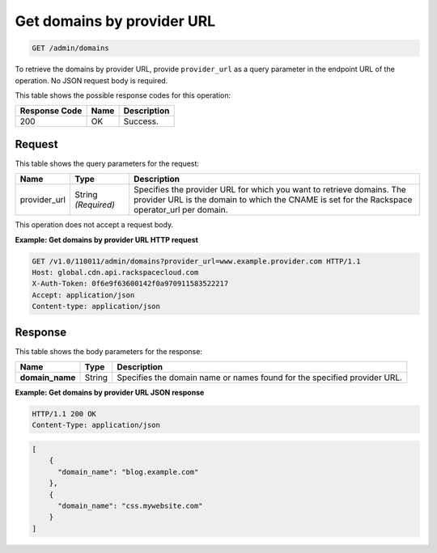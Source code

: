 
.. _get-get-domains-by-provider-url-admin-domains:

Get domains by provider URL 
~~~~~~~~~~~~~~~~~~~~~~~~~~~~~~~~~~~~~~~~~~~~~~~~~~~~~~~~~~~~~~~~~~~~~~~~~~~~~~~~

.. code::

    GET /admin/domains


To retrieve the domains by provider URL, provide ``provider_url`` as a query parameter in the endpoint URL of the operation. 				No JSON request body is required. 



This table shows the possible response codes for this operation:


+--------------------------+-------------------------+-------------------------+
|Response Code             |Name                     |Description              |
+==========================+=========================+=========================+
|200                       |OK                       |Success.                 |
+--------------------------+-------------------------+-------------------------+


Request
""""""""""""""""






This table shows the query parameters for the request:

+--------------------------+-------------------------+-------------------------+
|Name                      |Type                     |Description              |
+==========================+=========================+=========================+
|provider_url              |String *(Required)*      |Specifies the provider   |
|                          |                         |URL for which you want   |
|                          |                         |to retrieve domains. The |
|                          |                         |provider URL is the      |
|                          |                         |domain to which the      |
|                          |                         |CNAME is set for the     |
|                          |                         |Rackspace operator_url   |
|                          |                         |per domain.              |
+--------------------------+-------------------------+-------------------------+




This operation does not accept a request body.




**Example: Get domains by provider URL HTTP request**


.. code::

   GET /v1.0/110011/admin/domains?provider_url=www.example.provider.com HTTP/1.1
   Host: global.cdn.api.rackspacecloud.com
   X-Auth-Token: 0f6e9f63600142f0a970911583522217
   Accept: application/json
   Content-type: application/json
   





Response
""""""""""""""""





This table shows the body parameters for the response:

+--------------------------+-------------------------+-------------------------+
|Name                      |Type                     |Description              |
+==========================+=========================+=========================+
|\ **domain_name**         |String                   |Specifies the domain     |
|                          |                         |name or names found for  |
|                          |                         |the specified provider   |
|                          |                         |URL.                     |
+--------------------------+-------------------------+-------------------------+







**Example: Get domains by provider URL JSON response**


.. code::

   HTTP/1.1 200 OK
   Content-Type: application/json


.. code::

   [
       {
         "domain_name": "blog.example.com"
       },
       {
         "domain_name": "css.mywebsite.com"
       }
   ]




